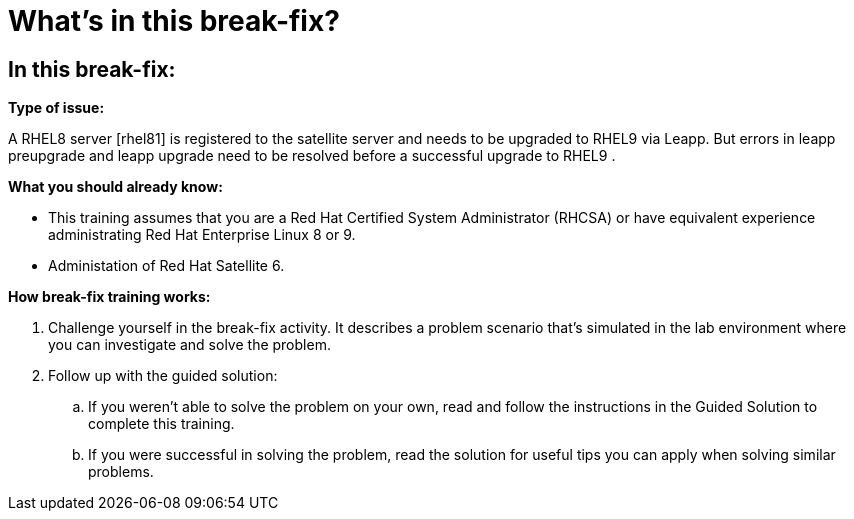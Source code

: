 = What’s in this break-fix?

== In this break-fix:

**Type of issue:**

A RHEL8 server [rhel81] is registered to the satellite server and needs to be upgraded to RHEL9 via Leapp. But errors in leapp preupgrade and leapp upgrade need to be resolved before a successful upgrade to RHEL9 .


**What you should already know:**

- This training assumes that you are a Red Hat Certified System Administrator (RHCSA) or have equivalent experience administrating Red Hat Enterprise Linux 8 or 9. +
- Administation of Red Hat Satellite 6.


**How break-fix training works:**

. Challenge yourself in the break-fix activity. It describes a problem scenario that's simulated in the lab environment where you can investigate and solve the problem.
. Follow up with the guided solution:
.. If you weren't able to solve the problem on your own, read and follow the instructions in the Guided Solution to complete this training.
.. If you were successful in solving the problem, read the solution for useful tips you can apply when solving similar problems.